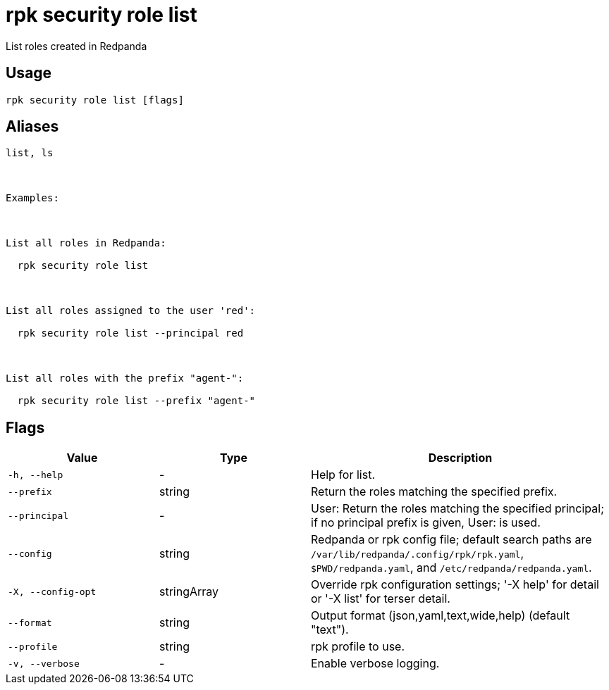 = rpk security role list
:description: rpk security role list

List roles created in Redpanda

== Usage

[,bash]
----
rpk security role list [flags]
----

== Aliases

[,bash]
----
list, ls

Examples:

List all roles in Redpanda:
  rpk security role list

List all roles assigned to the user 'red':
  rpk security role list --principal red

List all roles with the prefix "agent-":
  rpk security role list --prefix "agent-"
----

== Flags

[cols="1m,1a,2a"]
|===
|*Value* |*Type* |*Description*

|-h, --help |- |Help for list.

|--prefix |string |Return the roles matching the specified prefix.

|--principal |- |User:   Return the roles matching the specified principal; if no principal prefix is given, User: is used.

|--config |string |Redpanda or rpk config file; default search paths are `/var/lib/redpanda/.config/rpk/rpk.yaml`, `$PWD/redpanda.yaml`, and `/etc/redpanda/redpanda.yaml`.

|-X, --config-opt |stringArray |Override rpk configuration settings; '-X help' for detail or '-X list' for terser detail.

|--format |string |Output format (json,yaml,text,wide,help) (default "text").

|--profile |string |rpk profile to use.

|-v, --verbose |- |Enable verbose logging.
|===